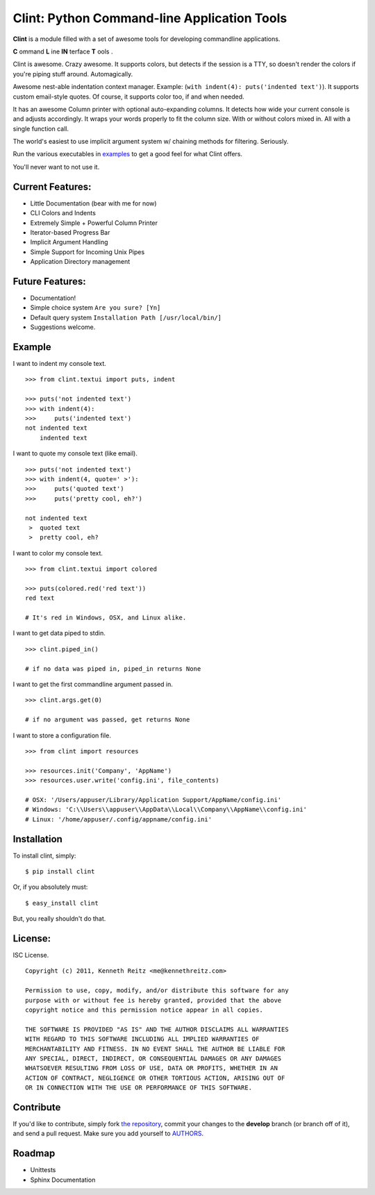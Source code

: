 Clint: Python Command-line Application Tools
============================================

**Clint** is a module filled with a set of awesome tools for developing
commandline applications.

.. image:: https://raw.github.com/kennethreitz/clint/master/misc/clint.jpeg

**C** ommand
**L** ine
**IN** terface
**T** ools
. 


Clint is awesome. Crazy awesome. It supports colors, but detects if the session is a TTY, so doesn't render the colors if you're piping stuff around. Automagically.

Awesome nest-able indentation context manager. Example: (``with indent(4): puts('indented text')``). It supports custom email-style quotes. Of course, it supports color too, if and when needed.

It has an awesome Column printer with optional auto-expanding columns. It detects how wide your current console is and adjusts accordingly. It wraps your words properly to fit the column size. With or without colors mixed in. All with a single function call.

The world's easiest to use implicit argument system w/ chaining methods for filtering. Seriously. 


Run the various executables in examples_ to get a good feel for what Clint offers.

.. _examples: https://github.com/kennethreitz/clint/tree/master/examples

You'll never want to not use it.



Current Features:
-----------------
- Little Documentation (bear with me for now)
- CLI Colors and Indents
- Extremely Simple + Powerful Column Printer
- Iterator-based Progress Bar
- Implicit Argument Handling
- Simple Support for Incoming Unix Pipes
- Application Directory management


Future Features:
----------------
- Documentation!
- Simple choice system ``Are you sure? [Yn]``
- Default query system ``Installation Path [/usr/local/bin/]``
- Suggestions welcome.


Example
-------

I want to indent my console text. ::

    >>> from clint.textui import puts, indent

    >>> puts('not indented text')
    >>> with indent(4):
    >>>     puts('indented text')
    not indented text
        indented text

I want to quote my console text (like email). ::

    >>> puts('not indented text')
    >>> with indent(4, quote=' >'):
    >>>     puts('quoted text')
    >>>     puts('pretty cool, eh?')
    
    not indented text
     >  quoted text
     >  pretty cool, eh?

I want to color my console text. ::

    >>> from clint.textui import colored

    >>> puts(colored.red('red text'))
    red text

    # It's red in Windows, OSX, and Linux alike.

I want to get data piped to stdin. ::

    >>> clint.piped_in()
    
    # if no data was piped in, piped_in returns None


I want to get the first commandline argument passed in. ::

    >>> clint.args.get(0)

    # if no argument was passed, get returns None


I want to store a configuration file. ::

    >>> from clint import resources

    >>> resources.init('Company', 'AppName')
    >>> resources.user.write('config.ini', file_contents)

    # OSX: '/Users/appuser/Library/Application Support/AppName/config.ini'
    # Windows: 'C:\\Users\\appuser\\AppData\\Local\\Company\\AppName\\config.ini'
    # Linux: '/home/appuser/.config/appname/config.ini'


Installation
------------

To install clint, simply: ::

    $ pip install clint

Or, if you absolutely must: ::

    $ easy_install clint

But, you really shouldn't do that.



License:
--------

ISC License. ::

    Copyright (c) 2011, Kenneth Reitz <me@kennethreitz.com>

    Permission to use, copy, modify, and/or distribute this software for any
    purpose with or without fee is hereby granted, provided that the above
    copyright notice and this permission notice appear in all copies.

    THE SOFTWARE IS PROVIDED "AS IS" AND THE AUTHOR DISCLAIMS ALL WARRANTIES
    WITH REGARD TO THIS SOFTWARE INCLUDING ALL IMPLIED WARRANTIES OF
    MERCHANTABILITY AND FITNESS. IN NO EVENT SHALL THE AUTHOR BE LIABLE FOR
    ANY SPECIAL, DIRECT, INDIRECT, OR CONSEQUENTIAL DAMAGES OR ANY DAMAGES
    WHATSOEVER RESULTING FROM LOSS OF USE, DATA OR PROFITS, WHETHER IN AN
    ACTION OF CONTRACT, NEGLIGENCE OR OTHER TORTIOUS ACTION, ARISING OUT OF
    OR IN CONNECTION WITH THE USE OR PERFORMANCE OF THIS SOFTWARE.


Contribute
----------

If you'd like to contribute, simply fork `the repository`_, commit your changes
to the **develop** branch (or branch off of it), and send a pull request. Make
sure you add yourself to AUTHORS_.


Roadmap
-------
- Unittests
- Sphinx Documentation



.. _`the repository`: http://github.com/kennethreitz/clint
.. _AUTHORS: http://github.com/kennethreitz/clint/blob/develop/AUTHORS
